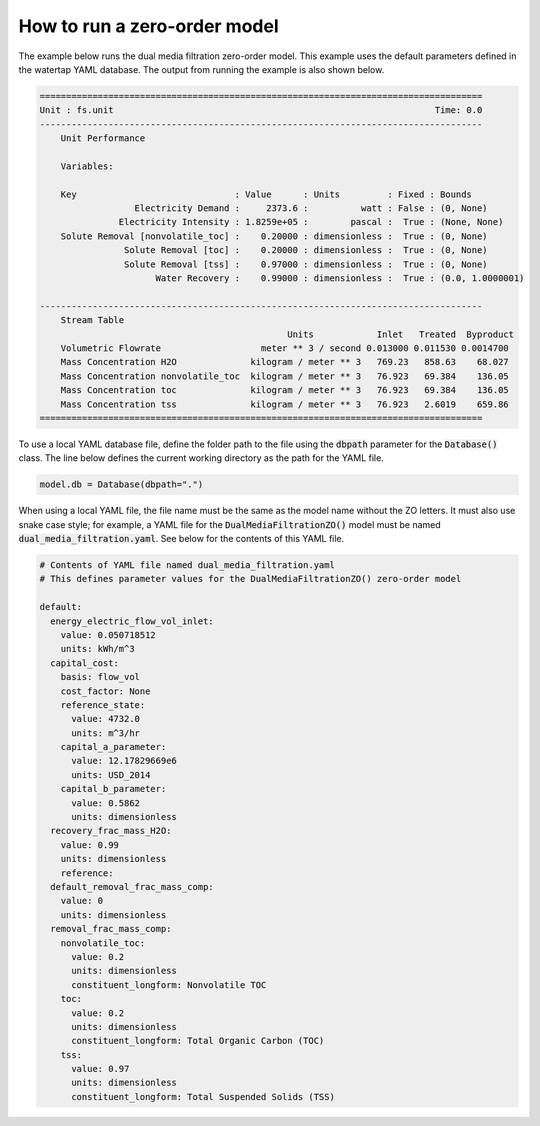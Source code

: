 How to run a zero-order model
-----------------------------

The example below runs the dual media filtration zero-order model. This example uses the default parameters defined in the watertap YAML database. The output from running the example is also shown below.

.. testcode::

   from pyomo.environ import ConcreteModel

   from idaes.core import FlowsheetBlock
   from idaes.core.solvers import get_solver

   from watertap.core.wt_database import Database
   from watertap.core.zero_order_properties import WaterParameterBlock
   from watertap.unit_models.zero_order import DualMediaFiltrationZO


   def main():

       model = ConcreteModel()
       model.db = Database()

       model.fs = FlowsheetBlock(dynamic=False)
       model.fs.params = WaterParameterBlock(solute_list=["nonvolatile_toc", "toc", "tss"])

       model.fs.unit = DualMediaFiltrationZO(property_package=model.fs.params, database=model.db)
       model.fs.unit.inlet.flow_mass_comp[0, "H2O"].fix(10)
       model.fs.unit.inlet.flow_mass_comp[0, "nonvolatile_toc"].fix(1)
       model.fs.unit.inlet.flow_mass_comp[0, "toc"].fix(1)
       model.fs.unit.inlet.flow_mass_comp[0, "tss"].fix(1)

       model.fs.unit.load_parameters_from_database()

       solver = get_solver()
       solver.solve(model)

       model.fs.unit.report()


   if __name__ == "__main__":
       main()

.. code-block:: text

   ====================================================================================
   Unit : fs.unit                                                             Time: 0.0
   ------------------------------------------------------------------------------------
       Unit Performance

       Variables:

       Key                              : Value      : Units         : Fixed : Bounds
                     Electricity Demand :     2373.6 :          watt : False : (0, None)
                  Electricity Intensity : 1.8259e+05 :        pascal :  True : (None, None)
       Solute Removal [nonvolatile_toc] :    0.20000 : dimensionless :  True : (0, None)
                   Solute Removal [toc] :    0.20000 : dimensionless :  True : (0, None)
                   Solute Removal [tss] :    0.97000 : dimensionless :  True : (0, None)
                         Water Recovery :    0.99000 : dimensionless :  True : (0.0, 1.0000001)

   ------------------------------------------------------------------------------------
       Stream Table
                                                  Units            Inlet   Treated  Byproduct
       Volumetric Flowrate                   meter ** 3 / second 0.013000 0.011530 0.0014700
       Mass Concentration H2O              kilogram / meter ** 3   769.23   858.63    68.027
       Mass Concentration nonvolatile_toc  kilogram / meter ** 3   76.923   69.384    136.05
       Mass Concentration toc              kilogram / meter ** 3   76.923   69.384    136.05
       Mass Concentration tss              kilogram / meter ** 3   76.923   2.6019    659.86
   ====================================================================================

To use a local YAML database file, define the folder path to the file using the :code:`dbpath` parameter for the :code:`Database()` class. The line below defines the current working directory as the path for the YAML file.

.. code-block::

   model.db = Database(dbpath=".")

When using a local YAML file, the file name must be the same as the model name without the ZO letters. It must also use snake case style; for example, a YAML file for the :code:`DualMediaFiltrationZO()` model must be named :code:`dual_media_filtration.yaml`. See below for the contents of this YAML file.

.. code-block:: yaml

   # Contents of YAML file named dual_media_filtration.yaml
   # This defines parameter values for the DualMediaFiltrationZO() zero-order model

   default:
     energy_electric_flow_vol_inlet:
       value: 0.050718512
       units: kWh/m^3
     capital_cost:
       basis: flow_vol
       cost_factor: None
       reference_state:
         value: 4732.0
         units: m^3/hr
       capital_a_parameter:
         value: 12.17829669e6
         units: USD_2014
       capital_b_parameter:
         value: 0.5862
         units: dimensionless
     recovery_frac_mass_H2O:
       value: 0.99
       units: dimensionless
       reference:
     default_removal_frac_mass_comp:
       value: 0
       units: dimensionless
     removal_frac_mass_comp:
       nonvolatile_toc:
         value: 0.2
         units: dimensionless
         constituent_longform: Nonvolatile TOC
       toc:
         value: 0.2
         units: dimensionless
         constituent_longform: Total Organic Carbon (TOC)
       tss:
         value: 0.97
         units: dimensionless
         constituent_longform: Total Suspended Solids (TSS)
